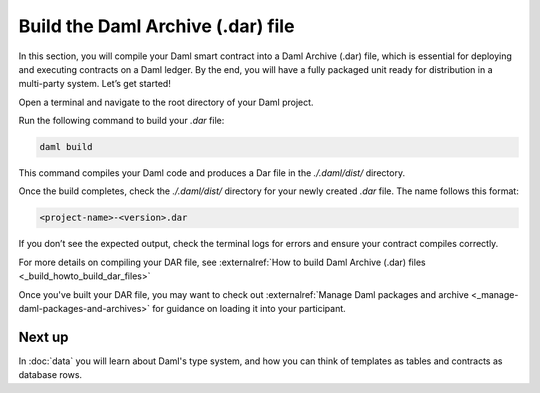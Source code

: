 .. Copyright (c) 2025 Digital Asset (Switzerland) GmbH and/or its affiliates. All rights reserved.
.. SPDX-License-Identifier: Apache-2.0

Build the Daml Archive (.dar) file
==================================

In this section, you will compile your Daml smart contract into a Daml
Archive (.dar) file, which is essential for deploying and executing
contracts on a Daml ledger. By the end, you will have a fully packaged
unit ready for distribution in a multi-party system. Let’s get
started!


Open a terminal and navigate to the root directory of your Daml
project.

Run the following command to build your `.dar` file:

.. code-block:: bash

  daml build

This command compiles your Daml code and produces a Dar file in the
`./.daml/dist/` directory.

Once the build completes, check the `./.daml/dist/` directory for your
newly created `.dar` file. The name follows this format:

.. code-block:: bash

  <project-name>-<version>.dar

If you don’t see the expected output, check the terminal logs for
errors and ensure your contract compiles correctly.

For more details on compiling your DAR file, see :externalref:`How to
build Daml Archive (.dar) files <_build_howto_build_dar_files>`

Once you've built your DAR file, you may want to check out
:externalref:`Manage Daml packages and archive
<_manage-daml-packages-and-archives>` for guidance on loading it into
your participant.

Next up
-------

In :doc:`data` you will learn about Daml's type system, and how you
can think of templates as tables and contracts as database rows.
